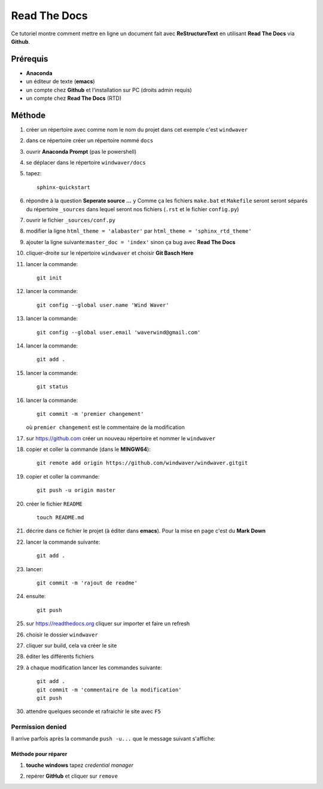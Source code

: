 =============
Read The Docs
=============

Ce tutoriel montre comment mettre en ligne un document fait avec
**ReStructureText** en utilisant **Read The Docs** via **Github**.

Prérequis
---------

* **Anaconda**
* un éditeur de texte (**emacs**)
* un compte chez **Github** et l'installation sur PC (droits admin requis)
* un compte chez **Read The Docs** (RTD)

Méthode
-------

1. créer un répertoire avec comme nom le nom du projet dans cet
   exemple c'est ``windwaver``
2. dans ce répertoire créer un répertoire nommé ``docs``



#. ouvrir **Anaconda Prompt** (pas le powershell)
#. se déplacer dans le répertoire ``windwaver/docs``
#. tapez:
   
   ::
      
      sphinx-quickstart
      
#. répondre à la question **Seperate source ...** ``y``
   Comme ça les fichiers ``make.bat`` et ``Makefile`` seront seront séparés du
   répertoire ``_sources`` dans lequel seront nos fichiers (``.rst`` et le
   fichier ``config.py``)
#. ouvrir le fichier ``_sources/conf.py``
#. modifier la ligne ``html_theme = 'alabaster'`` par
   ``html_theme = 'sphinx_rtd_theme'`` 
#. ajouter la ligne suivante:``master_doc = 'index'`` sinon ça bug
   avec **Read The Docs** 
#. cliquer-droite sur le répertoire ``windwaver`` et choisir **Git Basch Here**
#. lancer la commande:

   ::

      git init
      
#. lancer la commande:

   ::

      git config --global user.name 'Wind Waver'
      
#. lancer la commande:

   ::

      git config --global user.email 'waverwind@gmail.com'
      
#. lancer la commande:

   ::

      git add .
      
#. lancer la commande:

   ::

      git status
      
#. lancer la commande:

   ::

      git commit -m 'premier changement'
	 
   où ``premier changement`` est le commentaire de la modification 
#. sur https://github.com créer un nouveau répertoire et nommer le
   ``windwaver`` 
#. copier et coller la commande (dans le **MINGW64**):

   ::

      git remote add origin https://github.com/windwaver/windwaver.gitgit

#. copier et coller la commande:

   ::

      git push -u origin master
      
#. créer le fichier ``README``

   ::

      touch README.md
      
#. décrire dans ce fichier le projet (à éditer dans **emacs**). Pour
   la mise en page c'est du **Mark Down**
#. lancer la commande suivante:

   ::

      git add .
      
#. lancer:

   ::

      git commit -m 'rajout de readme'
      
#. ensuite:

   ::

      git push
      
#. sur https://readthedocs.org cliquer sur importer et faire un refresh
#. choisir le dossier ``windwaver``
#. cliquer sur build, cela va créer le site
#. éditer les différents fichiers
#. à chaque modification lancer les commandes suivante:

   ::

      git add .
      git commit -m 'commentaire de la modification'
      git push

#. attendre quelques seconde et rafraichir le site avec ``F5``

Permission denied
^^^^^^^^^^^^^^^^^

Il arrive parfois après la commande ``push -u...`` que le message
suivant s'affiche:

.. image:: /figures/Permissions-Denied.PNG
    :scale: 100 %
    :align: center

Méthode pour réparer
''''''''''''''''''''

1. **touche windows** tapez *credential manager*
   
   .. image:: /figures/Credential-Manager.PNG
       :scale: 80 %
       :align: center

2. repérer  **GitHub** et cliquer sur ``remove``

   .. image:: /figures/Credential-Manager-1.PNG
       :scale: 100 %
       :align: center


   
